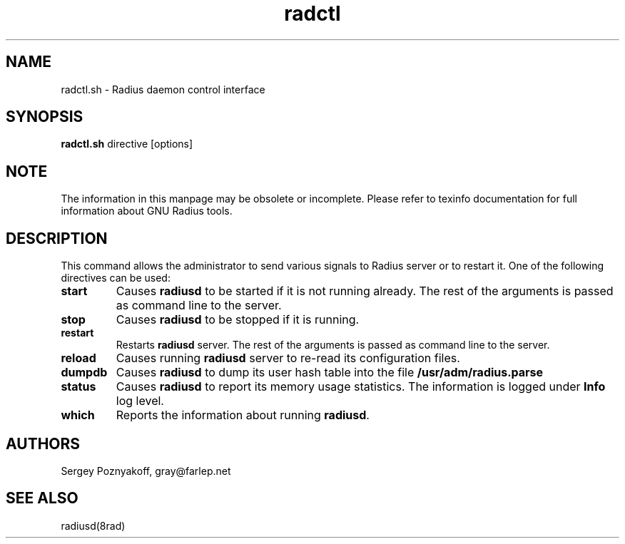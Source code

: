 .\" $Id$
.ds RD /etc/raddb
.ds RL /usr/adm
.ds RP /etc/raddb
.TH radctl 8 "March 10, 2000" "FSF"
.SH NAME
radctl.sh - Radius daemon control interface
.SH SYNOPSIS
\fBradctl.sh\fR directive [options]

.SH NOTE
The information in this manpage may be obsolete or incomplete. Please
refer to texinfo documentation for full information about GNU Radius
tools.
.SH DESCRIPTION
This command allows the administrator to send various signals to
Radius server or to restart it. One of the following directives can be
used:
.IP \fBstart\fR
Causes \fBradiusd\fR to be started if it is not running already. The
rest of the arguments is passed as command line to the server.
.IP \fBstop\fR
Causes \fBradiusd\fR to be stopped if it is running.
.IP \fBrestart\fR
Restarts \fBradiusd\fR server. The rest of the arguments is passed as
command line to the server.
.IP \fBreload\fR
Causes running \fBradiusd\fR server to re-read its configuration files.
.IP \fBdumpdb\fR
Causes \fBradiusd\fR to dump its user hash table into the file
\fB\*(RL/radius.parse\fR
.IP \fBstatus\fR
Causes \fBradiusd\fR to report its memory usage statistics. The
information is logged under \fBInfo\fR log level.
.IP \fBwhich\fR
Reports the information about running \fBradiusd\fR.

.SH AUTHORS
Sergey Poznyakoff, gray@farlep.net

.SH SEE ALSO
radiusd(8rad)

